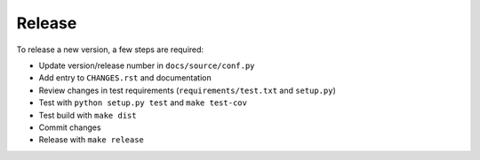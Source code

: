 Release
-------

To release a new version, a few steps are required:

* Update version/release number in ``docs/source/conf.py``

* Add entry to ``CHANGES.rst`` and documentation

* Review changes in test requirements (``requirements/test.txt`` and ``setup.py``)

* Test with ``python setup.py test`` and ``make test-cov``

* Test build with ``make dist``

* Commit changes

* Release with ``make release``
